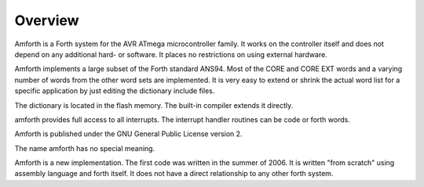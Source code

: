 ========
Overview
========

Amforth is a Forth system for the AVR ATmega microcontroller
family. It works on the controller itself and does not depend on any
additional hard- or software. It places no restrictions on using
external hardware.

Amforth implements a large subset of the Forth standard ANS94.
Most of the CORE and CORE EXT words and a varying number of words
from the other word sets are implemented. It is very easy to extend
or shrink the actual word list for a specific application by just
editing the dictionary include files.

The dictionary is located in the flash memory. The built-in
compiler extends it directly.

amforth provides full access to all interrupts. The interrupt
handler routines can be code or forth words.

Amforth is published under the GNU General Public License
version 2.

The name amforth has no special meaning.

Amforth is a new implementation. The first code was written in
the summer of 2006. It is written "from scratch" using assembly
language and forth itself. It does not have a direct relationship to
any other forth system.

